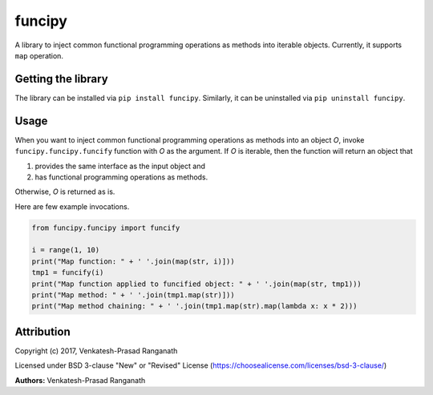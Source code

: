 funcipy
=======

A library to inject common functional programming operations as methods
into iterable objects. Currently, it supports ``map`` operation.

Getting the library
-------------------

The library can be installed via ``pip install funcipy``. Similarly, it
can be uninstalled via ``pip uninstall funcipy``.

Usage
-----

When you want to inject common functional programming operations as
methods into an object *O*, invoke ``funcipy.funcipy.funcify`` function
with *O* as the argument. If *O* is iterable, then the function will
return an object that

1. provides the same interface as the input object and
2. has functional programming operations as methods.

Otherwise, *O* is returned as is.

Here are few example invocations.

.. code:: python

    from funcipy.funcipy import funcify

    i = range(1, 10)
    print("Map function: " + ' '.join(map(str, i)]))
    tmp1 = funcify(i)
    print("Map function applied to funcified object: " + ' '.join(map(str, tmp1)))
    print("Map method: " + ' '.join(tmp1.map(str)]))
    print("Map method chaining: " + ' '.join(tmp1.map(str).map(lambda x: x * 2)))

Attribution
-----------

Copyright (c) 2017, Venkatesh-Prasad Ranganath

Licensed under BSD 3-clause "New" or "Revised" License
(https://choosealicense.com/licenses/bsd-3-clause/)

**Authors:** Venkatesh-Prasad Ranganath


